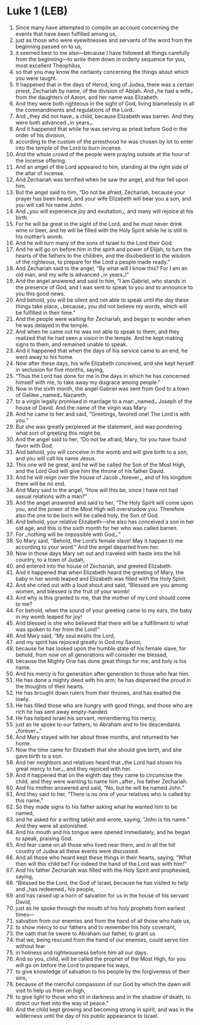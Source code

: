 * Luke 1 (LEB)
:PROPERTIES:
:ID: LEB/42-LUK01
:END:

1. Since many have attempted to compile an account concerning the events that have been fulfilled among us,
2. just as those who were eyewitnesses and servants of the word from the beginning passed on to us,
3. it seemed best to me also—because I have followed all things carefully from the beginning—to write them down in orderly sequence for you, most excellent Theophilus,
4. so that you may know the certainty concerning the things about which you were taught.
5. It happened that in the days of Herod, king of Judea, there was a certain priest, Zechariah by name, of the division of Abijah. And ⌞he had a wife⌟ from the daughters of Aaron, and her name was Elizabeth.
6. And they were both righteous in the sight of God, living blamelessly in all the commandments and regulations of the Lord.
7. And ⌞they did not have⌟ a child, because Elizabeth was barren. And they were both advanced ⌞in years⌟.
8. And it happened that while he was serving as priest before God in the order of his division,
9. according to the custom of the priesthood he was chosen by lot to enter into the temple of the Lord to burn incense.
10. And the whole crowd of the people were praying outside at the hour of the incense offering.
11. And an angel of the Lord appeared to him, standing at the right side of the altar of incense.
12. And Zechariah was terrified when he saw the angel, and fear fell upon him.
13. But the angel said to him, “Do not be afraid, Zechariah, because your prayer has been heard, and your wife Elizabeth will bear you a son, and you will call his name John.
14. And ⌞you will experience joy and exultation⌟, and many will rejoice at his birth.
15. For he will be great in the sight of the Lord, and he must never drink wine or beer, and he will be filled with the Holy Spirit while he is still in his mother’s womb.
16. And he will turn many of the sons of Israel to the Lord their God.
17. And he will go on before him in the spirit and power of Elijah, to turn the hearts of the fathers to the children, and the disobedient to the wisdom of the righteous, to prepare for the Lord a people made ready.”
18. And Zechariah said to the angel, “By what will I know this? For I am an old man, and my wife is advanced ⌞in years⌟!”
19. And the angel answered and said to him, “I am Gabriel, who stands in the presence of God, and I was sent to speak to you and to announce to you this good news.
20. And behold, you will be silent and not able to speak until the day these things take place, ⌞because⌟ you did not believe my words, which will be fulfilled in their time.”
21. And the people were waiting for Zechariah, and began to wonder when he was delayed in the temple.
22. And when he came out he was not able to speak to them, and they realized that he had seen a vision in the temple. And he kept making signs to them, and remained unable to speak.
23. And it happened that when the days of his service came to an end, he went away to his home.
24. Now after these days, his wife Elizabeth conceived, and she kept herself in seclusion for five months, saying,
25. “Thus the Lord has done for me in the days in which he has concerned himself with me, to take away my disgrace among people.”
26. Now in the sixth month, the angel Gabriel was sent from God to a town of Galilee ⌞named⌟ Nazareth,
27. to a virgin legally promised in marriage to a man ⌞named⌟ Joseph of the house of David. And the name of the virgin was Mary.
28. And he came to her and said, “Greetings, favored one! The Lord is with you.”
29. But she was greatly perplexed at the statement, and was pondering what sort of greeting this might be.
30. And the angel said to her, “Do not be afraid, Mary, for you have found favor with God.
31. And behold, you will conceive in the womb and will give birth to a son, and you will call his name Jesus.
32. This one will be great, and he will be called the Son of the Most High, and the Lord God will give him the throne of his father David.
33. And he will reign over the house of Jacob ⌞forever⌟, and of his kingdom there will be no end.
34. And Mary said to the angel, “How will this be, since I have not had sexual relations with a man?”
35. And the angel answered and said to her, “The Holy Spirit will come upon you, and the power of the Most High will overshadow you. Therefore also the one to be born will be called holy, the Son of God.
36. And behold, your relative Elizabeth—she also has conceived a son in her old age, and this is the sixth month for her who was called barren.
37. For ⌞nothing will be impossible with God⌟.”
38. So Mary said, “Behold, the Lord’s female slave! May it happen to me according to your word.” And the angel departed from her.
39. Now in those days Mary set out and traveled with haste into the hill country, to a town of Judah,
40. and entered into the house of Zechariah, and greeted Elizabeth.
41. And it happened that when Elizabeth heard the greeting of Mary, the baby in her womb leaped and Elizabeth was filled with the Holy Spirit.
42. And she cried out with a loud shout and said, “Blessed are you among women, and blessed is the fruit of your womb!
43. And why is this granted to me, that the mother of my Lord should come to me?
44. For behold, when the sound of your greeting came to my ears, the baby in my womb leaped for joy!
45. And blessed is she who believed that there will be a fulfillment to what was spoken to her from the Lord!”
46. And Mary said, “My soul exalts the Lord,
47. and my spirit has rejoiced greatly in God my Savior,
48. because he has looked upon the humble state of his female slave, for behold, from now on all generations will consider me blessed,
49. because the Mighty One has done great things for me, and holy is his name.
50. And his mercy is for generation after generation to those who fear him.
51. He has done a mighty deed with his arm; he has dispersed the proud in the thoughts of their hearts.
52. He has brought down rulers from their thrones, and has exalted the lowly.
53. He has filled those who are hungry with good things, and those who are rich he has sent away empty-handed.
54. He has helped Israel his servant, remembering his mercy,
55. just as he spoke to our fathers, to Abraham and to his descendants ⌞forever⌟.”
56. And Mary stayed with her about three months, and returned to her home.
57. Now the time came for Elizabeth that she should give birth, and she gave birth to a son.
58. And her neighbors and relatives heard that ⌞the Lord had shown his great mercy to her⌟, and they rejoiced with her.
59. And it happened that on the eighth day they came to circumcise the child, and they were wanting to name him ⌞after⌟ his father Zechariah.
60. And his mother answered and said, “No, but he will be named John.”
61. And they said to her, “There is no one of your relatives who is called by this name.”
62. So they made signs to his father asking what he wanted him to be named,
63. and he asked for a writing tablet and wrote, saying, “John is his name.” And they were all astonished.
64. And his mouth and his tongue were opened immediately, and he began to speak, praising God.
65. And fear came on all those who lived near them, and in all the hill country of Judea all these events were discussed.
66. And all those who heard kept these things in their hearts, saying, “What then will this child be? For indeed the hand of the Lord was with him!”
67. And his father Zechariah was filled with the Holy Spirit and prophesied, saying,
68. “Blessed be the Lord, the God of Israel, because he has visited to help and ⌞has redeemed⌟ his people,
69. and has raised up a horn of salvation for us in the house of his servant David,
70. just as he spoke through the mouth of his holy prophets from earliest times—
71. salvation from our enemies and from the hand of all those who hate us,
72. to show mercy to our fathers and to remember his holy covenant,
73. the oath that he swore to Abraham our father, to grant us
74. that we, being rescued from the hand of our enemies, could serve him without fear
75. in holiness and righteousness before him all our days.
76. And so you, child, will be called the prophet of the Most High, for you will go on before the Lord to prepare his ways,
77. to give knowledge of salvation to his people by the forgiveness of their sins,
78. because of the merciful compassion of our God by which the dawn will visit to help us from on high,
79. to give light to those who sit in darkness and in the shadow of death, to direct our feet into the way of peace.”
80. And the child kept growing and becoming strong in spirit, and was in the wilderness until the day of his public appearance to Israel.
